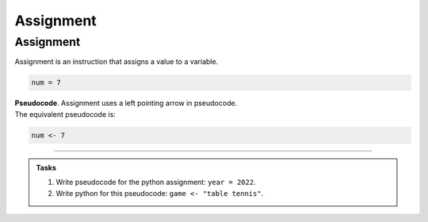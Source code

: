 ==========================
Assignment
==========================

Assignment
--------------------------

| Assignment is an instruction that assigns a value to a variable.

.. code-block:: python

    num = 7


| **Pseudocode**. Assignment uses a left pointing arrow in pseudocode.
| The equivalent pseudocode is:

.. code-block::

    num <- 7

----

.. admonition:: Tasks

    #. Write pseudocode for the python assignment: ``year = 2022``.
    #. Write python for this pseudocode: ``game <- "table tennis"``.

    .. dropdown::
        :icon: codescan
        :color: primary
        :class-container: sd-dropdown-container

        .. tab-set::

            .. tab-item:: Q1

                Write pseudocode for the python assignment: ``year = 2022``.

                .. code-block::

                    year <- 2022

            .. tab-item:: Q2

                Write python for this pseudocode: ``game <- "table tennis"``.

                .. code-block:: python

                    game = "table tennis"



